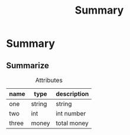 #+title: Summary

* Summary

** Summarize

#+caption: Attributes
| name  | type   | description |
|-------+--------+-------------|
| one   | string | string      |
| two   | int    | int number  |
| three | money  | total money |
